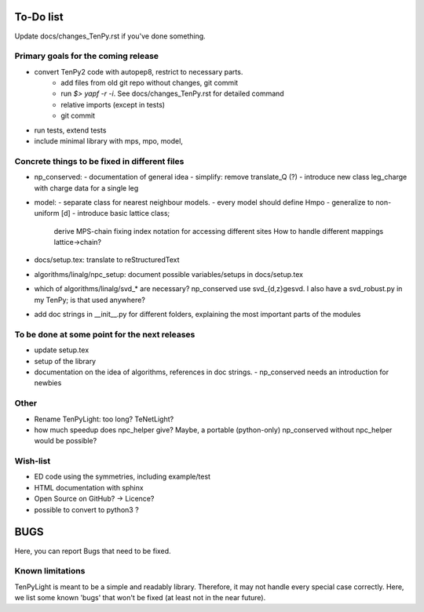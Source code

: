 To-Do list
===============
Update docs/changes_TenPy.rst if you've done something.

Primary goals for the coming release
----------------------------------
- convert TenPy2 code with autopep8, restrict to necessary parts. 
    - add files from old git repo without changes, git commit
    - run `$> yapf -r -i`. See docs/changes_TenPy.rst for detailed command
    - relative imports (except in tests)
    - git commit
- run tests, extend tests
- include minimal library with mps, mpo, model, 




Concrete things to be fixed in different files
----------------------------------------------
- np_conserved:
  - documentation of general idea
  - simplify: remove translate_Q (?)
  - introduce new class leg_charge with charge data for a single leg
- model:
  - separate class for nearest neighbour models.
  - every model should define Hmpo
  - generalize to non-uniform [d]
  - introduce basic lattice class;
    derive MPS-chain fixing index notation for accessing different sites
    How to handle different mappings lattice->chain?
- docs/setup.tex: translate to reStructuredText
- algorithms/linalg/npc_setup: document possible variables/setups in docs/setup.tex
- which of algorithms/linalg/svd_* are necessary? np_conserved use svd_{d,z}gesvd.
  I also have a svd_robust.py in my TenPy; is that used anywhere?
- add doc strings in __init__.py for different folders, explaining the most important parts of the modules


To be done at some point for the next releases
----------------------------------------------
- update setup.tex
- setup of the library
- documentation on the idea of algorithms, references in doc strings.
  - np_conserved needs an introduction for newbies

Other
-----
- Rename TenPyLight: too long?  TeNetLight?
- how much speedup does npc_helper give? 
  Maybe, a portable (python-only) np_conserved without npc_helper would be possible?

Wish-list
---------
- ED code using the symmetries, including example/test
- HTML documentation with sphinx
- Open Source on GitHub? -> Licence?
- possible to convert to python3 ? 


BUGS
====
Here, you can report Bugs that need to be fixed.


Known limitations
-----------------
TenPyLight is meant to be a simple and readably library. Therefore, it may not handle every special case correctly.
Here, we list some known 'bugs' that won't be fixed (at least not in the near future).

